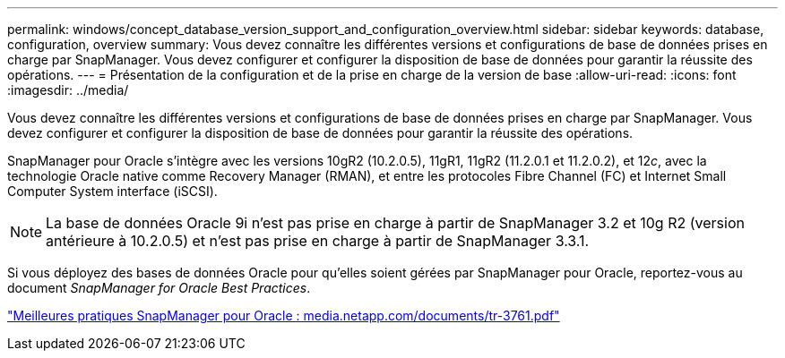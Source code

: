 ---
permalink: windows/concept_database_version_support_and_configuration_overview.html 
sidebar: sidebar 
keywords: database, configuration, overview 
summary: Vous devez connaître les différentes versions et configurations de base de données prises en charge par SnapManager. Vous devez configurer et configurer la disposition de base de données pour garantir la réussite des opérations. 
---
= Présentation de la configuration et de la prise en charge de la version de base
:allow-uri-read: 
:icons: font
:imagesdir: ../media/


[role="lead"]
Vous devez connaître les différentes versions et configurations de base de données prises en charge par SnapManager. Vous devez configurer et configurer la disposition de base de données pour garantir la réussite des opérations.

SnapManager pour Oracle s'intègre avec les versions 10gR2 (10.2.0.5), 11gR1, 11gR2 (11.2.0.1 et 11.2.0.2), et 12__c__, avec la technologie Oracle native comme Recovery Manager (RMAN), et entre les protocoles Fibre Channel (FC) et Internet Small Computer System interface (iSCSI).


NOTE: La base de données Oracle 9i n'est pas prise en charge à partir de SnapManager 3.2 et 10g R2 (version antérieure à 10.2.0.5) et n'est pas prise en charge à partir de SnapManager 3.3.1.

Si vous déployez des bases de données Oracle pour qu'elles soient gérées par SnapManager pour Oracle, reportez-vous au document _SnapManager for Oracle Best Practices_.

http://media.netapp.com/documents/tr-3761.pdf["Meilleures pratiques SnapManager pour Oracle : media.netapp.com/documents/tr-3761.pdf"]
